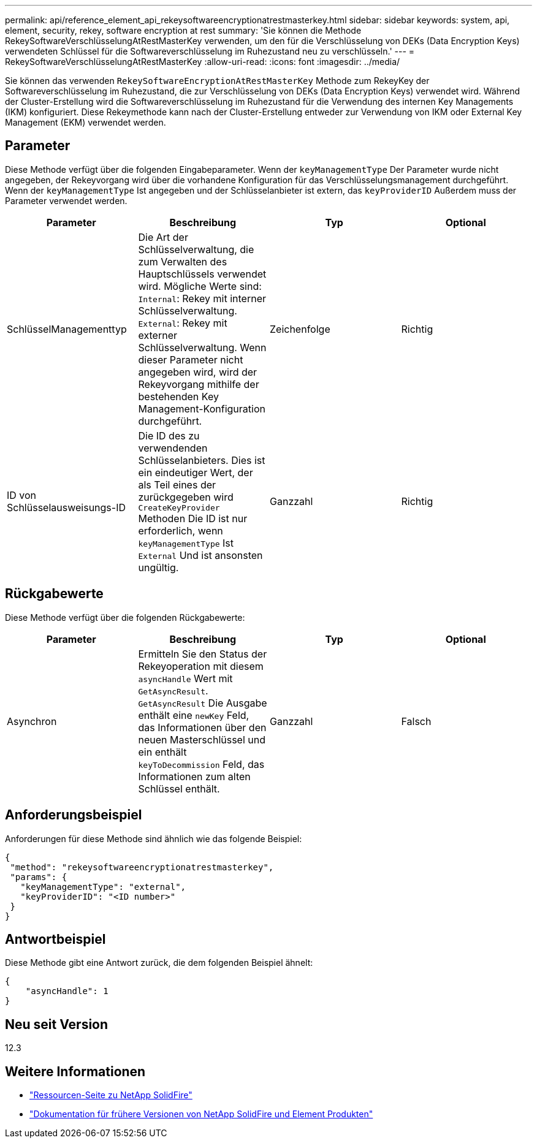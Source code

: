 ---
permalink: api/reference_element_api_rekeysoftwareencryptionatrestmasterkey.html 
sidebar: sidebar 
keywords: system, api, element, security, rekey, software encryption at rest 
summary: 'Sie können die Methode RekeySoftwareVerschlüsselungAtRestMasterKey verwenden, um den für die Verschlüsselung von DEKs (Data Encryption Keys) verwendeten Schlüssel für die Softwareverschlüsselung im Ruhezustand neu zu verschlüsseln.' 
---
= RekeySoftwareVerschlüsselungAtRestMasterKey
:allow-uri-read: 
:icons: font
:imagesdir: ../media/


[role="lead"]
Sie können das verwenden `RekeySoftwareEncryptionAtRestMasterKey` Methode zum RekeyKey der Softwareverschlüsselung im Ruhezustand, die zur Verschlüsselung von DEKs (Data Encryption Keys) verwendet wird. Während der Cluster-Erstellung wird die Softwareverschlüsselung im Ruhezustand für die Verwendung des internen Key Managements (IKM) konfiguriert. Diese Rekeymethode kann nach der Cluster-Erstellung entweder zur Verwendung von IKM oder External Key Management (EKM) verwendet werden.



== Parameter

Diese Methode verfügt über die folgenden Eingabeparameter. Wenn der `keyManagementType` Der Parameter wurde nicht angegeben, der Rekeyvorgang wird über die vorhandene Konfiguration für das Verschlüsselungsmanagement durchgeführt. Wenn der `keyManagementType` Ist angegeben und der Schlüsselanbieter ist extern, das `keyProviderID` Außerdem muss der Parameter verwendet werden.

[cols="4*"]
|===
| Parameter | Beschreibung | Typ | Optional 


| SchlüsselManagementtyp | Die Art der Schlüsselverwaltung, die zum Verwalten des Hauptschlüssels verwendet wird. Mögliche Werte sind:
`Internal`: Rekey mit interner Schlüsselverwaltung.
`External`: Rekey mit externer Schlüsselverwaltung. Wenn dieser Parameter nicht angegeben wird, wird der Rekeyvorgang mithilfe der bestehenden Key Management-Konfiguration durchgeführt. | Zeichenfolge | Richtig 


| ID von Schlüsselausweisungs-ID | Die ID des zu verwendenden Schlüsselanbieters. Dies ist ein eindeutiger Wert, der als Teil eines der zurückgegeben wird `CreateKeyProvider` Methoden Die ID ist nur erforderlich, wenn `keyManagementType` Ist `External` Und ist ansonsten ungültig. | Ganzzahl | Richtig 
|===


== Rückgabewerte

Diese Methode verfügt über die folgenden Rückgabewerte:

[cols="4*"]
|===
| Parameter | Beschreibung | Typ | Optional 


| Asynchron | Ermitteln Sie den Status der Rekeyoperation mit diesem `asyncHandle` Wert mit `GetAsyncResult`. `GetAsyncResult` Die Ausgabe enthält eine `newKey` Feld, das Informationen über den neuen Masterschlüssel und ein enthält `keyToDecommission` Feld, das Informationen zum alten Schlüssel enthält. | Ganzzahl | Falsch 
|===


== Anforderungsbeispiel

Anforderungen für diese Methode sind ähnlich wie das folgende Beispiel:

[listing]
----
{
 "method": "rekeysoftwareencryptionatrestmasterkey",
 "params": {
   "keyManagementType": "external",
   "keyProviderID": "<ID number>"
 }
}
----


== Antwortbeispiel

Diese Methode gibt eine Antwort zurück, die dem folgenden Beispiel ähnelt:

[listing]
----
{
    "asyncHandle": 1
}
----


== Neu seit Version

12.3

[discrete]
== Weitere Informationen

* https://www.netapp.com/data-storage/solidfire/documentation/["Ressourcen-Seite zu NetApp SolidFire"^]
* https://docs.netapp.com/sfe-122/topic/com.netapp.ndc.sfe-vers/GUID-B1944B0E-B335-4E0B-B9F1-E960BF32AE56.html["Dokumentation für frühere Versionen von NetApp SolidFire und Element Produkten"^]

